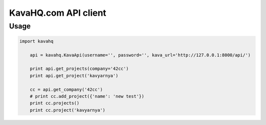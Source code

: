 =====================
KavaHQ.com API client
=====================



Usage
=====

.. code-block:: python

    import kavahq

	api = kavahq.KavaApi(username='', password='', kava_url='http://127.0.0.1:8000/api/')

	print api.get_projects(company='42cc')
	print api.get_project('kavyarnya')

	cc = api.get_company('42cc')
	# print cc.add_project({'name': 'new test'})
	print cc.projects()
	print cc.project('kavyarnya')